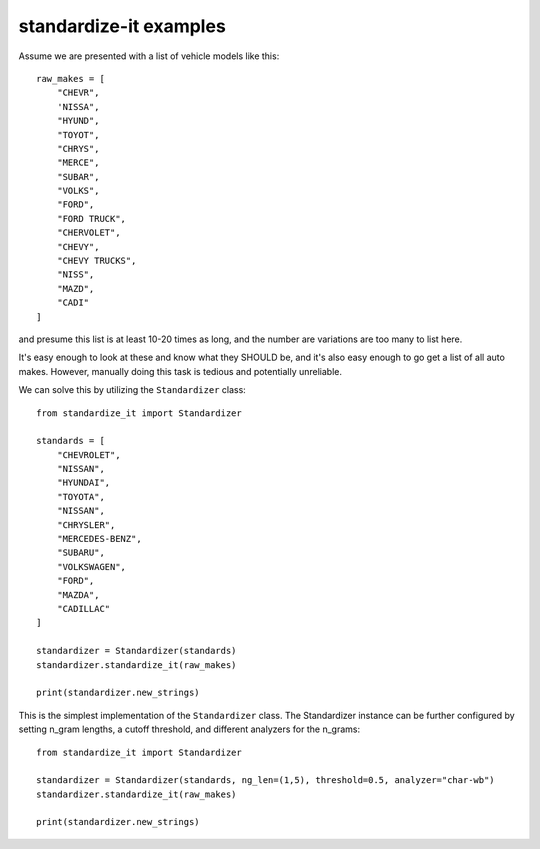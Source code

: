 standardize-it examples
=======================

Assume we are presented with a list of vehicle models like this::

    raw_makes = [
        "CHEVR",
        'NISSA",
        "HYUND",
        "TOYOT",
        "CHRYS",
        "MERCE",
        "SUBAR",
        "VOLKS",
        "FORD",
        "FORD TRUCK",
        "CHERVOLET",
        "CHEVY",
        "CHEVY TRUCKS",
        "NISS",
        "MAZD",
        "CADI"
    ]

and presume this list is at least 10-20 times as long, and the number are variations are too many to list here.

It's easy enough to look at these and know what they SHOULD be, and it's also easy enough to go get a list of all auto makes.
However, manually doing this task is tedious and potentially unreliable.

We can solve this by utilizing the ``Standardizer`` class::

    from standardize_it import Standardizer

    standards = [
        "CHEVROLET",
        "NISSAN",
        "HYUNDAI",
        "TOYOTA",
        "NISSAN",
        "CHRYSLER",
        "MERCEDES-BENZ",
        "SUBARU",
        "VOLKSWAGEN",
        "FORD",
        "MAZDA",
        "CADILLAC"
    ]

    standardizer = Standardizer(standards)
    standardizer.standardize_it(raw_makes)

    print(standardizer.new_strings)

This is the simplest implementation of the ``Standardizer`` class. The Standardizer instance can be further configured by
setting n_gram lengths, a cutoff threshold, and different analyzers for the n_grams::

    from standardize_it import Standardizer

    standardizer = Standardizer(standards, ng_len=(1,5), threshold=0.5, analyzer="char-wb")
    standardizer.standardize_it(raw_makes)

    print(standardizer.new_strings)
